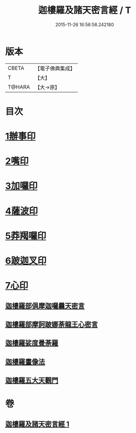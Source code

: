 #+TITLE: 迦樓羅及諸天密言經 / T
#+DATE: 2015-11-26 16:56:58.242180
* 版本
 |     CBETA|【電子佛典集成】|
 |         T|【大】     |
 |    T@HARA|【大→原】   |

* 目次
* [[file:KR6j0509_001.txt::0331b3][1辦事印]]
* [[file:KR6j0509_001.txt::0331b7][2嘴印]]
* [[file:KR6j0509_001.txt::0331b10][3加囉印]]
* [[file:KR6j0509_001.txt::0331b12][4薩波印]]
* [[file:KR6j0509_001.txt::0331b16][5莽羯囉印]]
* [[file:KR6j0509_001.txt::0331b21][6跛迦叉印]]
* [[file:KR6j0509_001.txt::0331b24][7心印]]
** [[file:KR6j0509_001.txt::0333b18][迦樓羅部俱摩迦囉曩天密言]]
** [[file:KR6j0509_001.txt::0333b25][迦樓羅部摩訶跛娜荼龍王心密言]]
** [[file:KR6j0509_001.txt::0333c4][迦樓羅娑度曼荼羅]]
** [[file:KR6j0509_001.txt::0334a6][迦樓羅畫像法]]
** [[file:KR6j0509_001.txt::0334c19][迦樓羅五大天觀門]]
* 卷
** [[file:KR6j0509_001.txt][迦樓羅及諸天密言經 1]]
